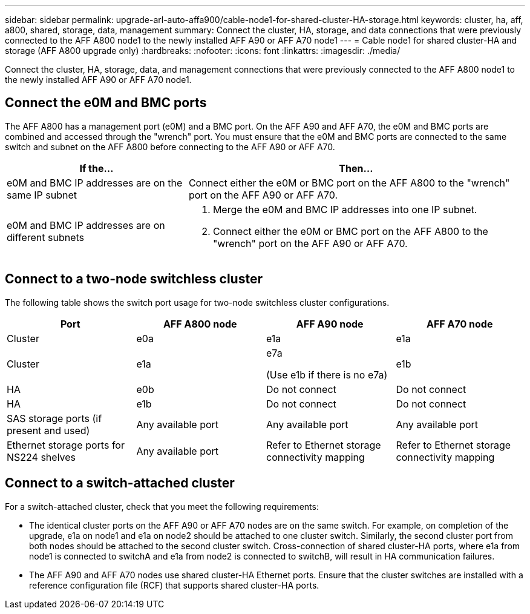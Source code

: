 ---
sidebar: sidebar
permalink: upgrade-arl-auto-affa900/cable-node1-for-shared-cluster-HA-storage.html
keywords: cluster, ha, aff, a800, shared, storage, data, management
summary: Connect the cluster, HA, storage, and data connections that were previously connected to the AFF A800 node1 to the newly installed AFF A90 or AFF A70 node1
---
= Cable node1 for shared cluster-HA and storage (AFF A800 upgrade only)
:hardbreaks:
:nofooter:
:icons: font
:linkattrs:
:imagesdir: ./media/

[.lead]
Connect the cluster, HA, storage, data, and management connections that were previously connected to the AFF A800 node1 to the newly installed AFF A90 or AFF A70 node1.

== Connect the e0M and BMC ports
The AFF A800 has a management port (e0M) and a BMC port. On the AFF A90 and AFF A70, the e0M and BMC ports are combined and accessed through the "wrench" port. You must ensure that the e0M and BMC ports are connected to the same switch and subnet on the AFF A800 before connecting to the AFF A90 or AFF A70.

[cols=2*,options="header",cols="35,65"]
|===
|If the... |Then...
|e0M and BMC IP addresses are on the same IP subnet
|Connect either the e0M or BMC port on the AFF A800 to the "wrench" port on the AFF A90 or AFF A70. 

|e0M and BMC IP addresses are on different subnets
a|. Merge the e0M and BMC IP addresses into one IP subnet.
. Connect either the e0M or BMC port on the AFF A800 to the "wrench" port on the AFF A90 or AFF A70.
|===


== Connect to a two-node switchless cluster
The following table shows the switch port usage for two-node switchless cluster configurations.

|===
|Port |AFF A800 node |AFF A90 node	|AFF A70 node

|Cluster |e0a |e1a |e1a
|Cluster |e1a |e7a 

(Use e1b if there is no e7a)
|e1b
|HA |e0b |Do not connect |Do not connect
|HA |e1b |Do not connect |Do not connect
|SAS storage ports (if present and used) |Any available port |Any available port |Any available port
|Ethernet storage ports for NS224 shelves |Any available port |Refer to Ethernet storage connectivity mapping |Refer to Ethernet storage connectivity mapping

|===

== Connect to a switch-attached cluster
For a switch-attached cluster, check that you meet the following requirements:

* The identical cluster ports on the AFF A90 or AFF A70 nodes are on the same switch. For example, on completion of the upgrade, e1a on node1 and e1a on node2 should be attached to one cluster switch. Similarly, the second cluster port from both nodes should be attached to the second cluster switch. Cross-connection of shared cluster-HA ports, where e1a from node1 is connected to switchA and e1a from node2 is connected to switchB, will result in HA communication failures.
* The AFF A90 and AFF A70 nodes use shared cluster-HA Ethernet ports. Ensure that the cluster switches are installed with a reference configuration file (RCF) that supports shared cluster-HA ports. 

// 2024 JULY 12, AFFFASDOC-240